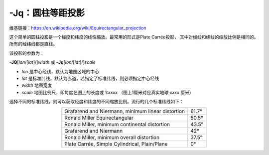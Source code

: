 -Jq：圆柱等距投影
=================

维基链接：https://en.wikipedia.org/wiki/Equirectangular_projection

这个简单的圆柱投影是一个经度和纬度的线性缩放。最常用的形式是Plate Carrée投影，
其中对经线和纬线的缩放比例是相同的。所有的经纬线都是直线。

该投影的参数为：

**-JQ**\ [*lon*/[*lat*]/]\ *width*
或
**-Jq**\ [*lon*/[*lat*]/]\ *scale*

- *lon* 是中心经线，默认为地图区域的中心
- *lat* 是标准纬线，默认为赤道，若指定了标准纬线，则必须指定中心经线
- *width* 地图宽度
- *scale* 地图比例尺，即每度在图上的长度或 1:*xxxx* （图上1厘米对应真实地球 *xxxx* 厘米）

.. gmtplot::
    :caption: 使用Plate Carrée投影绘制全球地图
    :width: 85%

    gmt coast -Rg -JQ12c -B60f30g30 -Dc -A5000 -Gtan4 -Slightcyan -png GMT_equi_cyl

选择不同的标准纬线，则可以获取经度和纬度的不同缩放比例。流行的几个标准纬线如下：

.. table::
   :align: center

   +-----------------------------------------------------+--------+
   +=====================================================+========+
   | Grafarend and Niermann, minimum linear distortion   | 61.7°  |
   +-----------------------------------------------------+--------+
   | Ronald Miller Equirectangular                       | 50.5°  |
   +-----------------------------------------------------+--------+
   | Ronald Miller, minimum continental distortion       | 43.5°  |
   +-----------------------------------------------------+--------+
   | Grafarend and Niermann                              | 42°    |
   +-----------------------------------------------------+--------+
   | Ronald Miller, minimum overall distortion           | 37.5°  |
   +-----------------------------------------------------+--------+
   | Plate Carrée, Simple Cylindrical, Plain/Plane       | 0°     |
   +-----------------------------------------------------+--------+

